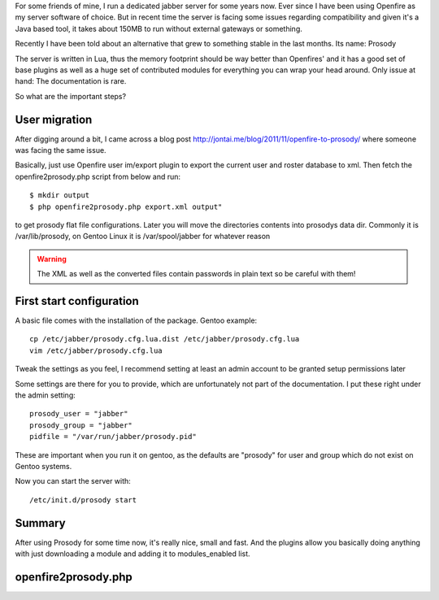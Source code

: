 .. title: Migrating from Openfire to Prosody
.. slug: migrating-from-openfire-to-prosody
.. date: 2014-11-27 23:39:50 UTC+01:00
.. tags: linux,java,gentoo
.. link:
.. description:
.. type: text

For some friends of mine, I run a dedicated jabber server for some years now. Ever since I have been using Openfire as my server software of choice. But in recent time the server is facing some issues regarding compatibility and given it's a Java based tool, it takes about 150MB to run without external gateways or something.

Recently I have been told about an alternative that grew to something stable in the last months. Its name: Prosody

The server is written in Lua, thus the memory footprint should be way better than Openfires' and it has a good set of base plugins as well as a huge set of contributed modules for everything you can wrap your head around. Only issue at hand: The documentation is rare.

So what are the important steps?

User migration
--------------

After digging around a bit, I came across a blog post http://jontai.me/blog/2011/11/openfire-to-prosody/ where someone was facing the same issue.

Basically, just use Openfire user im/export plugin to export the current user and roster database to xml. Then fetch the openfire2prosody.php script from below and run::

    $ mkdir output
    $ php openfire2prosody.php export.xml output"

to get prosody flat file configurations. Later you will move the directories contents into prosodys data dir. Commonly it is /var/lib/prosody, on Gentoo Linux it is /var/spool/jabber for whatever reason

.. warning:: The XML as well as the converted files contain passwords in plain text so be careful with them!

First start configuration
-------------------------

A basic file comes with the installation of the package. Gentoo example::

    cp /etc/jabber/prosody.cfg.lua.dist /etc/jabber/prosody.cfg.lua
    vim /etc/jabber/prosody.cfg.lua

Tweak the settings as you feel, I recommend setting at least an admin account to be granted setup permissions later

Some settings are there for you to provide, which are unfortunately not part of the documentation. I put these right under the admin setting::

    prosody_user = "jabber"
    prosody_group = "jabber"
    pidfile = "/var/run/jabber/prosody.pid"

These are important when you run it on gentoo, as the defaults are "prosody" for user and group which do not exist on Gentoo systems.

Now you can start the server with::

    /etc/init.d/prosody start

Summary
-------

After using Prosody for some time now, it's really nice, small and fast. And the plugins allow you basically doing anything with just downloading a module and adding it to modules_enabled list.

openfire2prosody.php
--------------------

.. gist:: 1363677

